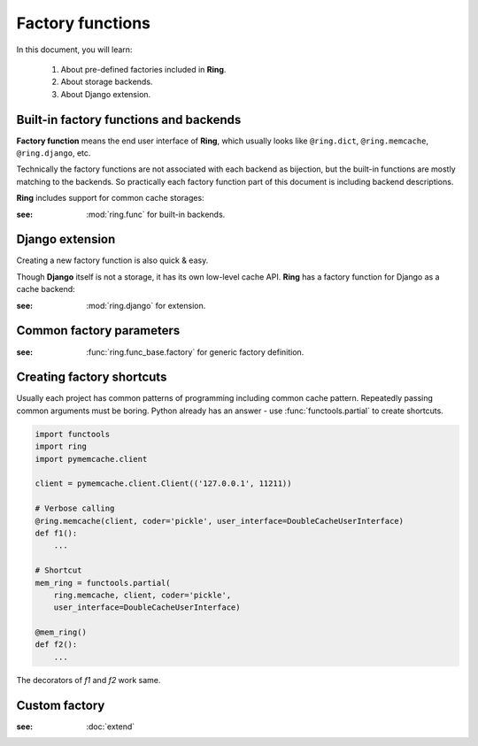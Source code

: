 Factory functions
=================

In this document, you will learn:

  #. About pre-defined factories included in **Ring**.
  #. About storage backends.
  #. About Django extension.


Built-in factory functions and backends
---------------------------------------

**Factory function** means the end user interface of **Ring**, which usually
looks like ``@ring.dict``, ``@ring.memcache``, ``@ring.django``, etc.

Technically the factory functions are not associated with each backend as
bijection, but the built-in functions are mostly matching to the backends.
So practically each factory function part of this document is including
backend descriptions.

**Ring** includes support for common cache storages:

.. autosummary::
    ring.dict
    ring.memcache
    ring.redis
    ring.disk
    ring.aiodict
    ring.aiomcache
    ring.aioredis


:see: :mod:`ring.func` for built-in backends.


Django extension
----------------

Creating a new factory function is also quick & easy.

Though **Django** itself is not a storage, it has its own low-level cache API.
**Ring** has a factory function for Django as a cache backend:

.. autosummary::
    ring.django
    ring.django_default


:see: :mod:`ring.django` for extension.


Common factory parameters
-------------------------

:see: :func:`ring.func_base.factory` for generic factory definition.


Creating factory shortcuts
--------------------------

Usually each project has common patterns of programming including common cache
pattern. Repeatedly passing common arguments must be boring. Python already
has an answer - use :func:`functools.partial` to create shortcuts.

.. code-block:: python

    import functools
    import ring
    import pymemcache.client

    client = pymemcache.client.Client(('127.0.0.1', 11211))

    # Verbose calling
    @ring.memcache(client, coder='pickle', user_interface=DoubleCacheUserInterface)
    def f1():
        ...

    # Shortcut
    mem_ring = functools.partial(
        ring.memcache, client, coder='pickle',
        user_interface=DoubleCacheUserInterface)

    @mem_ring()
    def f2():
        ...


The decorators of `f1` and `f2` work same.


Custom factory
--------------

:see: :doc:`extend`

